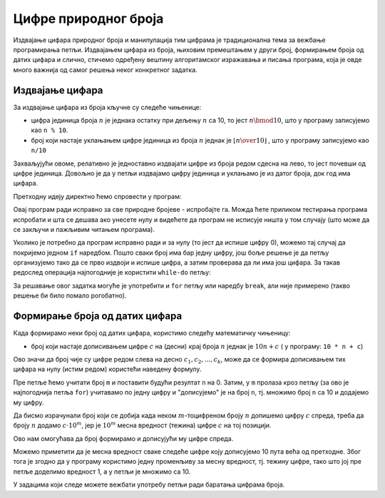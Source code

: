 Цифре природног броја
=====================

Издвајање цифара природног броја и манипулација тим цифрама је традиционална тема за вежбање програмирања петљи. Издвајањем цифара из броја, њиховим премештањем у други број, формирањем броја од датих цифара и слично, стичемо одређену вештину алгоритамског изражавања и писања програма, која је овде много важнија од самог решења неког конкретног задатка.

Издвајање цифара
----------------

За издвајање цифара из броја кључне су следеће чињенице:

- цифра јединица броја :math:`n` је једнака остатку при дељењу :math:`n` са 10, то јест :math:`n \bmod 10`, што у програму записујемо као ``n % 10``.
- број који настаје уклањањем цифре јединица из броја :math:`n` једнак је :math:`\left\lfloor {n \over 10} \right\rfloor` , што у програму записујемо као ``n/10``

Захваљујући овоме, релативно је једноставно издвајати цифре из броја редом сдесна на лево, то јест почевши од цифре јединица. 
Довољно је да у петљи издвајамо цифру јединица и уклањамо је из датог броја, док год има цифара.

.. questionnote::

    **Пример - издвајање цифара**
    
    За дати природан број *n* исписати све његове цифре у обрнутом редоследу (од цифре јединица до цифре највеће тежине).
    
Претходну идеју директно ћемо спровести у програм:

.. activecode:: cifre_izdvoj_while
    :passivecode: true
    :coach:
    :includesrc: _src/petlje/cifre_izdvoj_while.cs
 
Овај програм ради исправно за све природне бројеве - испробајте га. Можда ћете приликом тестирања програма испробати и шта се дешава ако унесете нулу и видећете да програм не исписује ништа у том случају (што може да се закључи и пажљивим читањем програма).

Уколико је потребно да програм исправно ради и за нулу (то јест да испише цифру 0), можемо тај случај да покријемо једном ``if`` наредбом. Пошто сваки број има бар једну цифру, још боље решење је да петљу организујемо тако да се прво издвоји и испише цифра, а затим проверава да ли има још цифара. За такав редослед операција најпогодније је користити ``while-do`` петљу:


.. activecode:: cifre_izdvoj_do_while
    :passivecode: true
    :coach:
    :includesrc: _src/petlje/cifre_izdvoj_do_while.cs

За решавање овог задатка могуће је употребити и ``for`` петљу или наредбу ``break``, али није примерено (такво решење би било помало рогобатно).


Формирање броја од датих цифара
-------------------------------

Када формирамо неки број од датих цифара, користимо следећу математичку чињеницу:

- број који настаје дописивањем цифре :math:`c` на (десни) крај броја :math:`n` једнак је :math:`10 n + c` ( у програму: ``10 * n + c``)

Ово значи да број чије су цифре редом слева на десно :math:`c_1, c_2, ..., c_k`, може да се формира дописивањем тих цифара на нулу (истим редом) користећи наведену формулу.

.. questionnote::

    **Пример - формирање броја с лева надесно**
    
    За дати природан број *m* (не већи од 10) и *m* цифара, исписати број који се састоји од тих *m* цифара. На пример, ако је *m* једнако 5 и затим се унесу цифре 2, 1, 7, 3, 9 (сваки од података се уноси у посебном реду), треба исписати број 21739.
    
Пре петље ћемо учитати број ``m`` и поставити будући резултат ``n`` на 0. Затим, у ``m`` пролаза кроз петљу (за ово је најпогоднија петља ``for``) учитавамо по једну цифру и "дописујемо" је на број ``n``, тј. множимо број ``n`` са 10 и додајемо му цифру.

.. activecode:: cifre_formiraj_broj
    :passivecode: true
    :coach:
    :includesrc: _src/petlje/cifre_formiraj_broj.cs
 
Да бисмо израчунали број који се добија када неком :math:`m`-тоцифреном броју :math:`n` допишемо цифру :math:`c` спреда, треба да броју :math:`n` додамо :math:`c \cdot 10^m`, јер је :math:`10^m` месна вредност (тежина) цифре :math:`c` на тој позицији. 

Ово нам омогућава да број формирамо и дописујући му цифре спреда. 

.. questionnote::

    **Пример - формирање броја с десна налево**
    
    За дати природан број *m* (не већи од 10) и *m* цифара, исписати број који се састоји од тих *m* цифара у обрнутом редоследу. На пример, ако је *m* једнако 5 и затим се унесу цифре 2, 1, 7, 3, 9 (сваки од података се уноси у посебном реду), треба исписати број 93712.
    
Можемо приметити да је месна вредност сваке следеће цифре коју дописујемо 10 пута већа од претходне. Због тога је згодно да у програму користимо једну променљиву за месну вредност, тј. тежину цифре, тако што јој пре петље доделимо вредност 1, а у петљи је множимо са 10.

.. activecode:: cifre_formiraj_broj_unazad
    :passivecode: true
    :coach:
    :includesrc: _src/petlje/cifre_formiraj_broj_unazad.cs
 

У задацима који следе можете вежбати употребу петљи ради баратања цифрама броја.

